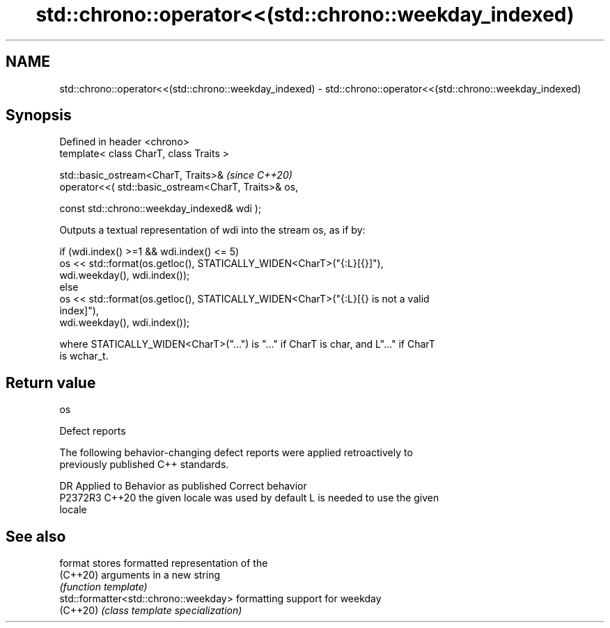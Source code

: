 .TH std::chrono::operator<<(std::chrono::weekday_indexed) 3 "2024.06.10" "http://cppreference.com" "C++ Standard Libary"
.SH NAME
std::chrono::operator<<(std::chrono::weekday_indexed) \- std::chrono::operator<<(std::chrono::weekday_indexed)

.SH Synopsis
   Defined in header <chrono>
   template< class CharT, class Traits >

   std::basic_ostream<CharT, Traits>&                          \fI(since C++20)\fP
       operator<<( std::basic_ostream<CharT, Traits>& os,

                   const std::chrono::weekday_indexed& wdi );

   Outputs a textual representation of wdi into the stream os, as if by:

   if (wdi.index() >=1 && wdi.index() <= 5)
       os << std::format(os.getloc(), STATICALLY_WIDEN<CharT>("{:L}[{}]"),
                         wdi.weekday(), wdi.index());
   else
       os << std::format(os.getloc(), STATICALLY_WIDEN<CharT>("{:L}[{} is not a valid
   index]"),
                         wdi.weekday(), wdi.index());

   where STATICALLY_WIDEN<CharT>("...") is "..." if CharT is char, and L"..." if CharT
   is wchar_t.

.SH Return value

   os

   Defect reports

   The following behavior-changing defect reports were applied retroactively to
   previously published C++ standards.

     DR    Applied to        Behavior as published               Correct behavior
   P2372R3 C++20      the given locale was used by default L is needed to use the given
                                                           locale

.SH See also

   format                               stores formatted representation of the
   (C++20)                              arguments in a new string
                                        \fI(function template)\fP
   std::formatter<std::chrono::weekday> formatting support for weekday
   (C++20)                              \fI(class template specialization)\fP
